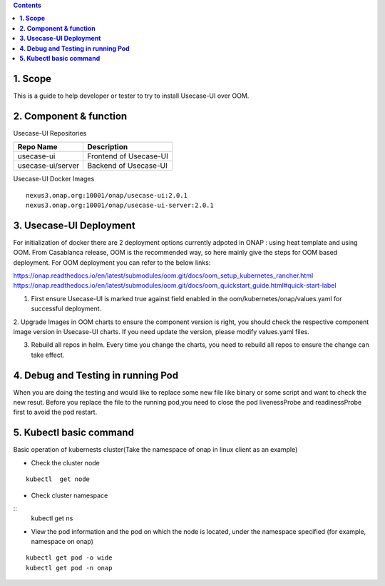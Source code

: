 .. contents::
   :depth: 3
..


**1. Scope**
============

This is a guide to help developer or tester to try to install Usecase-UI over OOM.

**2. Component & function**
===========================

Usecase-UI Repositories

+--------------------------+-----------------------------------------------------+
|     **Repo Name**        |     Description                                     |
+==========================+=====================================================+
| usecase-ui               |      Frontend of Usecase-UI                         |
+--------------------------+-----------------------------------------------------+
| usecase-ui/server        |      Backend of Usecase-UI                          |
+--------------------------+-----------------------------------------------------+


Usecase-UI Docker Images
::

  nexus3.onap.org:10001/onap/usecase-ui:2.0.1
  nexus3.onap.org:10001/onap/usecase-ui-server:2.0.1
  

**3. Usecase-UI Deployment**
============================

For initialization of docker there are 2 deployment options currently adpoted in ONAP : using heat template and using OOM.
From Casablanca release, OOM is the recommended way, so here mainly give the steps for OOM based deployment.
For OOM deployment you can refer to the below links:

https://onap.readthedocs.io/en/latest/submodules/oom.git/docs/oom_setup_kubernetes_rancher.html
https://onap.readthedocs.io/en/latest/submodules/oom.git/docs/oom_quickstart_guide.html#quick-start-label

1. First ensure Usecase-UI is marked true against field enabled in the oom/kubernetes/onap/values.yaml for successful deployment.

2. Upgrade Images in OOM charts to ensure the component version is right, you should check the respective component image version in Usecase-UI charts.
If you need update the version, please modify values.yaml files.

3. Rebuild all repos in helm. Every time you change the charts, you need to rebuild all repos to ensure the change can take effect.

**4. Debug and Testing in running Pod**
=======================================

When you are doing the testing and would like to replace some new file like binary or some script and want to check the new resut.
Before you replace the file to the running pod,you need to close the pod livenessProbe and readinessProbe first to avoid the pod restart.

**5. Kubectl basic command**
============================

Basic operation of kubernests cluster(Take the namespace of onap in linux client as an example)

* Check the cluster node

::
            
    kubectl  get node

* Check cluster namespace

::             
    kubectl  get ns

* View the pod information and the pod on which the node is located, under the namespace specified (for example, namespace on onap)

::
                     
    kubectl get pod -o wide
    kubectl get pod -n onap
                
